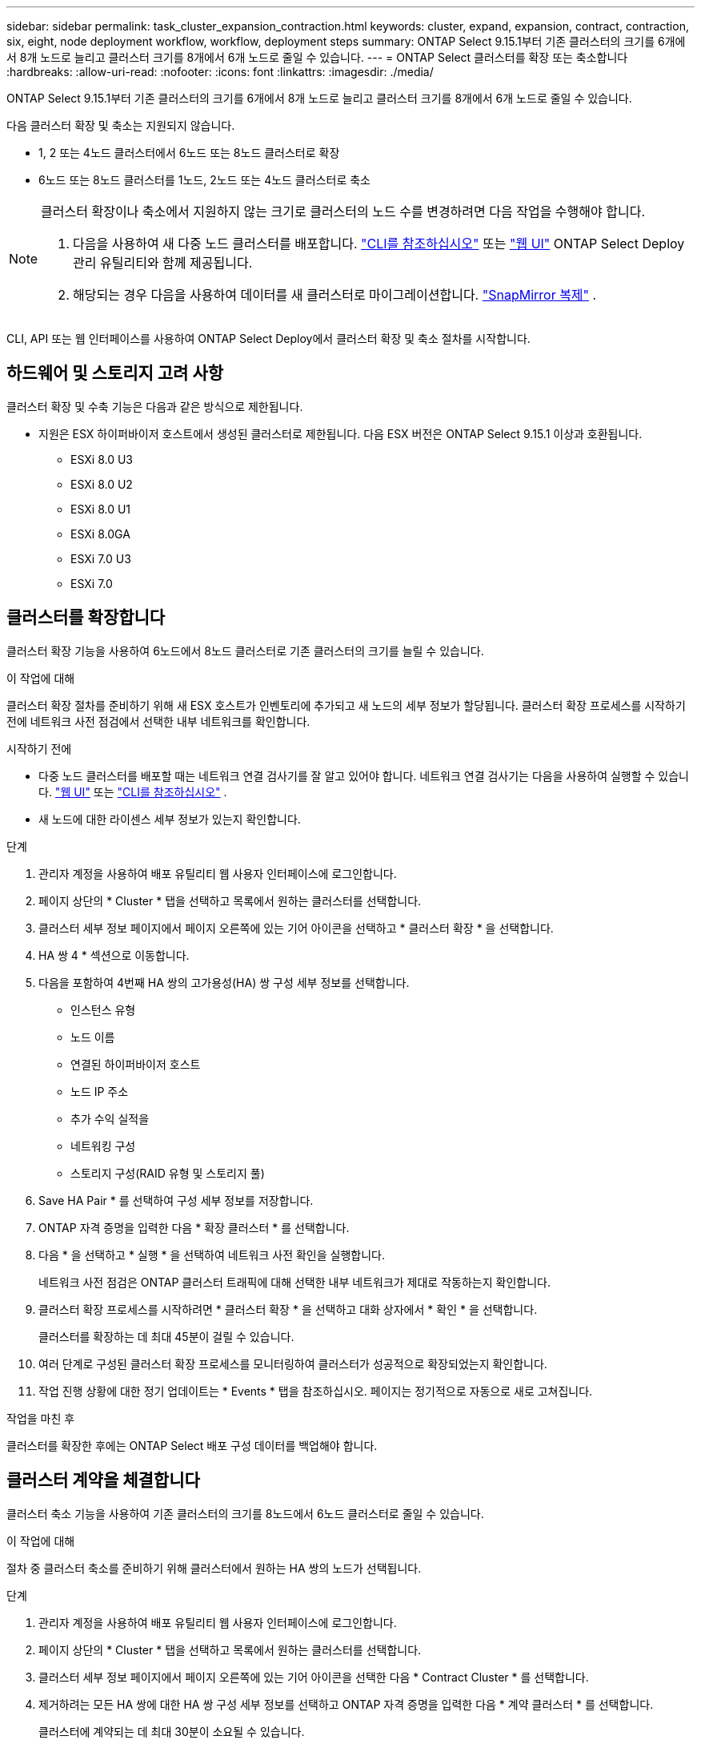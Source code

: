 ---
sidebar: sidebar 
permalink: task_cluster_expansion_contraction.html 
keywords: cluster, expand, expansion, contract, contraction, six, eight, node deployment workflow, workflow, deployment steps 
summary: ONTAP Select 9.15.1부터 기존 클러스터의 크기를 6개에서 8개 노드로 늘리고 클러스터 크기를 8개에서 6개 노드로 줄일 수 있습니다. 
---
= ONTAP Select 클러스터를 확장 또는 축소합니다
:hardbreaks:
:allow-uri-read: 
:nofooter: 
:icons: font
:linkattrs: 
:imagesdir: ./media/


[role="lead"]
ONTAP Select 9.15.1부터 기존 클러스터의 크기를 6개에서 8개 노드로 늘리고 클러스터 크기를 8개에서 6개 노드로 줄일 수 있습니다.

다음 클러스터 확장 및 축소는 지원되지 않습니다.

* 1, 2 또는 4노드 클러스터에서 6노드 또는 8노드 클러스터로 확장
* 6노드 또는 8노드 클러스터를 1노드, 2노드 또는 4노드 클러스터로 축소


[NOTE]
====
클러스터 확장이나 축소에서 지원하지 않는 크기로 클러스터의 노드 수를 변경하려면 다음 작업을 수행해야 합니다.

. 다음을 사용하여 새 다중 노드 클러스터를 배포합니다. link:task_cli_deploy_cluster.html["CLI를 참조하십시오"] 또는 link:task_deploy_cluster.html["웹 UI"] ONTAP Select Deploy 관리 유틸리티와 함께 제공됩니다.
. 해당되는 경우 다음을 사용하여 데이터를 새 클러스터로 마이그레이션합니다. link:https://docs.netapp.com/us-en/ontap/data-protection/snapmirror-disaster-recovery-concept.html["SnapMirror 복제"^] .


====
CLI, API 또는 웹 인터페이스를 사용하여 ONTAP Select Deploy에서 클러스터 확장 및 축소 절차를 시작합니다.



== 하드웨어 및 스토리지 고려 사항

클러스터 확장 및 수축 기능은 다음과 같은 방식으로 제한됩니다.

* 지원은 ESX 하이퍼바이저 호스트에서 생성된 클러스터로 제한됩니다. 다음 ESX 버전은 ONTAP Select 9.15.1 이상과 호환됩니다.
+
** ESXi 8.0 U3
** ESXi 8.0 U2
** ESXi 8.0 U1
** ESXi 8.0GA
** ESXi 7.0 U3
** ESXi 7.0






== 클러스터를 확장합니다

클러스터 확장 기능을 사용하여 6노드에서 8노드 클러스터로 기존 클러스터의 크기를 늘릴 수 있습니다.

.이 작업에 대해
클러스터 확장 절차를 준비하기 위해 새 ESX 호스트가 인벤토리에 추가되고 새 노드의 세부 정보가 할당됩니다. 클러스터 확장 프로세스를 시작하기 전에 네트워크 사전 점검에서 선택한 내부 네트워크를 확인합니다.

.시작하기 전에
* 다중 노드 클러스터를 배포할 때는 네트워크 연결 검사기를 잘 알고 있어야 합니다. 네트워크 연결 검사기는 다음을 사용하여 실행할 수 있습니다. link:task_adm_connectivity.html["웹 UI"] 또는 link:task_cli_connectivity.html["CLI를 참조하십시오"] .
* 새 노드에 대한 라이센스 세부 정보가 있는지 확인합니다.


.단계
. 관리자 계정을 사용하여 배포 유틸리티 웹 사용자 인터페이스에 로그인합니다.
. 페이지 상단의 * Cluster * 탭을 선택하고 목록에서 원하는 클러스터를 선택합니다.
. 클러스터 세부 정보 페이지에서 페이지 오른쪽에 있는 기어 아이콘을 선택하고 * 클러스터 확장 * 을 선택합니다.
. HA 쌍 4 * 섹션으로 이동합니다.
. 다음을 포함하여 4번째 HA 쌍의 고가용성(HA) 쌍 구성 세부 정보를 선택합니다.
+
** 인스턴스 유형
** 노드 이름
** 연결된 하이퍼바이저 호스트
** 노드 IP 주소
** 추가 수익 실적을
** 네트워킹 구성
** 스토리지 구성(RAID 유형 및 스토리지 풀)


. Save HA Pair * 를 선택하여 구성 세부 정보를 저장합니다.
. ONTAP 자격 증명을 입력한 다음 * 확장 클러스터 * 를 선택합니다.
. 다음 * 을 선택하고 * 실행 * 을 선택하여 네트워크 사전 확인을 실행합니다.
+
네트워크 사전 점검은 ONTAP 클러스터 트래픽에 대해 선택한 내부 네트워크가 제대로 작동하는지 확인합니다.

. 클러스터 확장 프로세스를 시작하려면 * 클러스터 확장 * 을 선택하고 대화 상자에서 * 확인 * 을 선택합니다.
+
클러스터를 확장하는 데 최대 45분이 걸릴 수 있습니다.

. 여러 단계로 구성된 클러스터 확장 프로세스를 모니터링하여 클러스터가 성공적으로 확장되었는지 확인합니다.
. 작업 진행 상황에 대한 정기 업데이트는 * Events * 탭을 참조하십시오. 페이지는 정기적으로 자동으로 새로 고쳐집니다.


.작업을 마친 후
클러스터를 확장한 후에는 ONTAP Select 배포 구성 데이터를 백업해야 합니다.



== 클러스터 계약을 체결합니다

클러스터 축소 기능을 사용하여 기존 클러스터의 크기를 8노드에서 6노드 클러스터로 줄일 수 있습니다.

.이 작업에 대해
절차 중 클러스터 축소를 준비하기 위해 클러스터에서 원하는 HA 쌍의 노드가 선택됩니다.

.단계
. 관리자 계정을 사용하여 배포 유틸리티 웹 사용자 인터페이스에 로그인합니다.
. 페이지 상단의 * Cluster * 탭을 선택하고 목록에서 원하는 클러스터를 선택합니다.
. 클러스터 세부 정보 페이지에서 페이지 오른쪽에 있는 기어 아이콘을 선택한 다음 * Contract Cluster * 를 선택합니다.
. 제거하려는 모든 HA 쌍에 대한 HA 쌍 구성 세부 정보를 선택하고 ONTAP 자격 증명을 입력한 다음 * 계약 클러스터 * 를 선택합니다.
+
클러스터에 계약되는 데 최대 30분이 소요될 수 있습니다.

. 다중 단계 클러스터 수축 프로세스를 모니터링하여 클러스터가 성공적으로 수축되었는지 확인합니다.
. 작업 진행 상황에 대한 정기 업데이트는 * Events * 탭을 참조하십시오. 페이지는 정기적으로 자동으로 새로 고쳐집니다.

